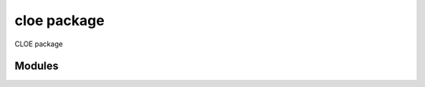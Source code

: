 cloe package
============

CLOE package

Modules
-------

.. autosummary::
   :toctree: cloe
   :maxdepth: 1

   cloe.auxiliary
   cloe.clusters_of_galaxies
   cloe.cmbx_p
   cloe.cobaya_interface
   cloe.cosmo
   cloe.cosmosis
   cloe.data_reader
   cloe.fftlog
   cloe.info
   cloe.like_calc
   cloe.masking
   cloe.non_linear
   cloe.photometric_survey
   cloe.spectroscopic_survey
   cloe.tests
   cloe.user_interface
